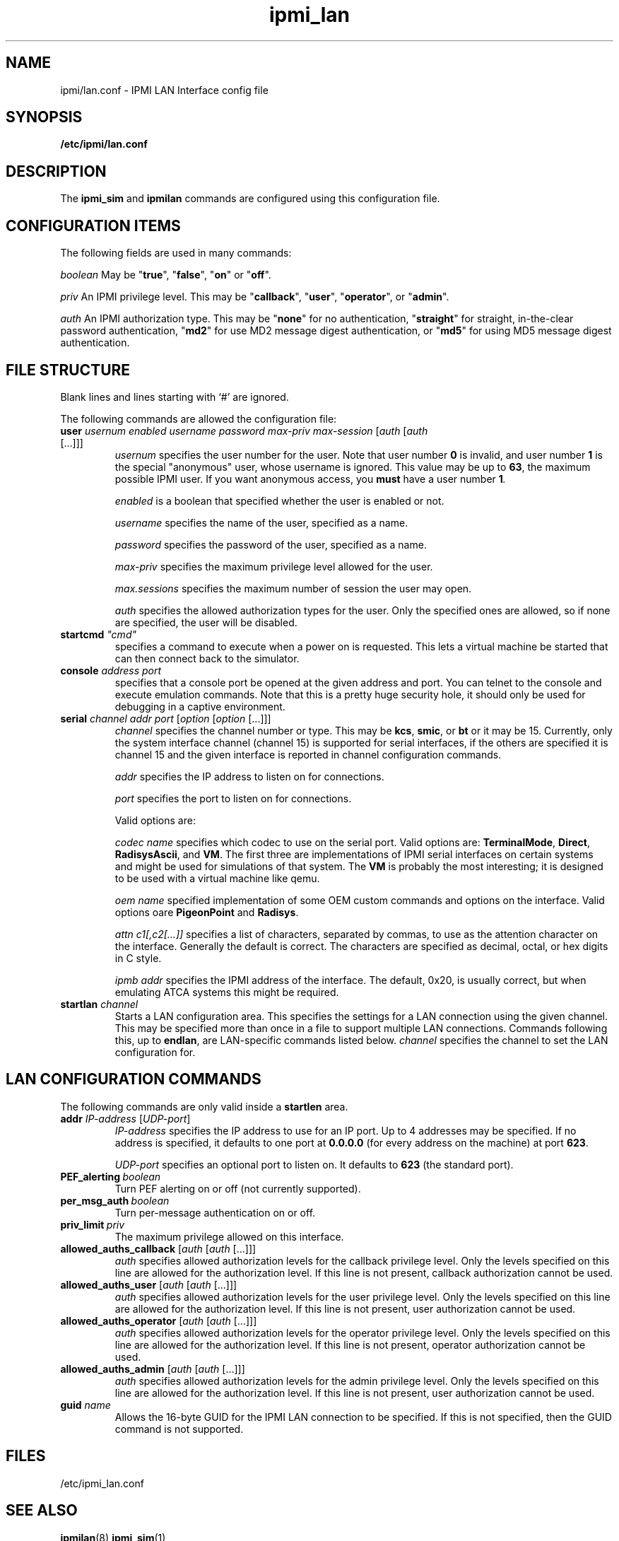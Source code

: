 .TH ipmi_lan 5 06/26/12 OpenIPMI "IPMI LAN Interface config file"

.SH NAME
ipmi/lan.conf \- IPMI LAN Interface config file

.SH SYNOPSIS
.B /etc/ipmi/lan.conf

.SH DESCRIPTION
The
.B ipmi_sim
and
.B ipmilan
commands are configured using this configuration file.  

.SH CONFIGURATION ITEMS

The following fields are used in many commands:

.I "boolean"
May be "\fBtrue\fP", "\fBfalse\fP", "\fBon\fP" or "\fBoff\fP".

.I "priv"
An IPMI privilege level.  This may be "\fBcallback\fP", "\fBuser\fP", "\fBoperator\fP",
or "\fBadmin\fP".

.I "auth"
An IPMI authorization type.  This may be "\fBnone\fP" for no authentication,
"\fBstraight\fP" for straight, in-the-clear password authentication, "\fBmd2\fP"
for use MD2 message digest authentication, or "\fBmd5\fP" for using MD5
message digest authentication.

.SH FILE STRUCTURE

Blank lines and lines starting with `#' are ignored.

.PP
The following commands are allowed the configuration file:

.TP
\fBuser\fP \fIusernum\fP \fIenabled\fP \fIusername\fP \fIpassword\fP \fImax-priv\fP \fImax-session\fP [\fIauth\fP [\fIauth\fP [...]]]
.I usernum
specifies the user number for the user.  Note that user number \fB0\fP is
invalid, and user number \fB1\fP is the special "anonymous" user, whose
username is ignored.  This value may be up to \fB63\fP, the maximum possible
IPMI user.  If you want anonymous access, you
.B must
have a user number \fB1\fI.

.I enabled
is a boolean that specified whether the user is enabled or not.

.I username
specifies the name of the user, specified as a name.

.I password
specifies the password of the user, specified as a name.

.I max-priv
specifies the maximum privilege level allowed for the user.

.I max.sessions
specifies the maximum number of session the user may open.

.I auth
specifies the allowed authorization types for the user.  Only the specified ones
are allowed, so if none are specified, the user will be disabled.

.TP
\fBstartcmd\fP \fI"cmd"\fP
specifies a command to execute when a power on is requested.  This lets
a virtual machine be started that can then connect back to the simulator.

.TP
\fBconsole\fP \fIaddress\fP \fIport\fP
specifies that a console port be opened at the given address and port.
You can telnet to the console and execute emulation commands.  Note that
this is a pretty huge security hole, it should only be used for debugging
in a captive environment.

.TP
\fBserial\fP \fIchannel\fP \fIaddr\fP \fIport\fP [\fIoption\fP [\fIoption\fP [...]]]
.I channel
specifies the channel number or type.  This may be \fBkcs\fP,
\fBsmic\fP, or \fBbt\fP or it may be 15.  Currently, only the system
interface channel (channel 15) is supported for serial interfaces, if
the others are specified it is channel 15 and the given interface is
reported in channel configuration commands.

.I addr
specifies the IP address to listen on for connections.

.I port
specifies the port to listen on for connections.

Valid options are:

.I codec name
specifies which codec to use on the serial port.  Valid options are:
\fBTerminalMode\fP, \fBDirect\fP, \fBRadisysAscii\fP, and \fBVM\fP.
The first three are implementations of IPMI serial interfaces on
certain systems and might be used for simulations of that system.  The
\fBVM\fP is probably the most interesting; it is designed to be used
with a virtual machine like qemu.

.I oem name
specified implementation of some OEM custom commands and options
on the interface.  Valid options oare \fBPigeonPoint\fP and \fBRadisys\fP.

.I attn c1[,c2[...]]
specifies a list of characters, separated by commas, to use as the
attention character on the interface.  Generally the default is
correct.  The characters are specified as decimal, octal, or hex
digits in C style.

.I ipmb addr
specifies the IPMI address of the interface.  The default, 0x20, is
usually correct, but when emulating ATCA systems this might be
required.

.TP
\fBstartlan\fP \fIchannel\fP
Starts a LAN configuration area.  This specifies the settings for a LAN
connection using the given channel.  This may be specified more than
once in a file to support multiple LAN connections.  Commands following
this, up to \fBendlan\fP, are LAN-specific commands listed below.
.I channel
specifies the channel to set the LAN configuration for.

.SH LAN CONFIGURATION COMMANDS

The following commands are only valid inside a \fBstartlen\fP area.

.TP
\fBaddr\fP \fIIP-address\fP [\fIUDP-port\fP]
.I IP-address
specifies the IP address to use for an IP port. Up to 4 addresses may be
specified.  If no address is specified, it defaults to one port at
\fB0.0.0.0\fP (for every address on the machine) at port \fB623\fP.

.I UDP-port
specifies an optional port to listen on. It defaults to \fB623\fP (the standard port).

.TP
.BI PEF_alerting\  boolean
Turn PEF alerting on or off (not currently supported).

.TP
.BI per_msg_auth\  boolean
Turn per-message authentication on or off.

.TP
.BI priv_limit\  priv
The maximum privilege allowed on this interface.

.TP
\fBallowed_auths_callback\fP [\fIauth\fP [\fIauth\fP [...]]]
.I auth
specifies allowed authorization levels for the callback privilege level.  Only
the levels specified on this line are allowed for the authorization
level.  If this line is not present, callback authorization cannot be
used.

.TP
\fBallowed_auths_user\fP [\fIauth\fP [\fIauth\fP [...]]]
.I auth
specifies allowed authorization levels for the user privilege level.  Only
the levels specified on this line are allowed for the authorization
level.  If this line is not present, user authorization cannot be
used.

.TP
\fBallowed_auths_operator\fP [\fIauth\fP [\fIauth\fP [...]]]
.I auth
specifies allowed authorization levels for the operator privilege level.  Only
the levels specified on this line are allowed for the authorization
level.  If this line is not present, operator authorization cannot be
used.

.TP
\fBallowed_auths_admin\fP [\fIauth\fP [\fIauth\fP [...]]]
.I auth
specifies allowed authorization levels for the admin privilege level.  Only
the levels specified on this line are allowed for the authorization
level.  If this line is not present, user authorization cannot be
used.

.TP
\fBguid\fP \fIname\fP
Allows the 16-byte GUID for the IPMI LAN connection to be specified.
If this is not specified, then the GUID command is not supported.

.SH "FILES"
/etc/ipmi_lan.conf

.SH "SEE ALSO"
.BR ipmilan (8), ipmi_sim (1)

.SH "KNOWN PROBLEMS"
IPMI is unnecessarily complicated.

.SH AUTHOR
.PP
Corey Minyard <cminyard@mvista.com>
